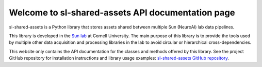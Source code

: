 Welcome to sl-shared-assets API documentation page
==================================================

sl-shared-assets is a Python library that stores assets shared between multiple Sun (NeuroAI) lab data pipelines.

This library is developed in the `Sun lab <https://neuroai.github.io/sunlab/>`_ at Cornell University. The main purpose
of this library is to provide the tools used by multiple other data acquisition and processing libraries in the lab to
avoid circular or hierarchical cross-dependencies.

This website only contains the API documentation for the classes and methods offered by this library. See the project
GitHub repository for installation instructions and library usage examples:
`sl-shared-assets GitHub repository <https://github.com/Sun-Lab-NBB/sl-shared-assets>`_.

.. _`sl-shared-assets GitHub repository`: https://github.com/Sun-Lab-NBB/sl-shared-assets
.. _`Sun lab`: https://neuroai.github.io/sunlab/
